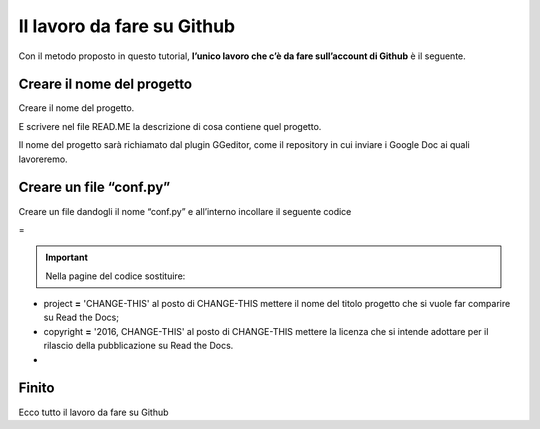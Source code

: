 
.. _h4a6529483549719b66336a3470283f:

Il lavoro da fare su Github
***************************

Con il metodo proposto in questo tutorial, \ |STYLE0|\  è il seguente.

.. _h67656a17d554b4e5466df117c585e:

Creare il nome del progetto
===========================

Creare il nome del progetto.

E scrivere nel file READ.ME la descrizione di cosa contiene quel progetto.

Il nome del progetto sarà richiamato dal plugin GGeditor, come il repository in cui inviare i Google Doc ai quali lavoreremo. 

.. _h5431481c17334b93c28187b18275111:

Creare un file “conf.py”
========================

Creare un file dandogli il nome “conf.py” e all’interno incollare il seguente codice

=


.. code-block:: python
    :linenos:

    # -*- coding: utf-8 -*-
    
    from __future__ import unicode_literals
    import sys, os
    
    on_rtd = os.environ.get('READTHEDOCS', None) == 'True'
    
    sys.path.append(os.path.abspath(os.pardir))
    
    __version__ = '1.0'
    
    # -- General configuration -----------------------------------------------------
    
    source_suffix = '.rst'
    master_doc = 'index'
    project = 'CHANGE-THIS'
    copyright = '2016, CHANGE-THIS'
    
    # The name of the Pygments (syntax highlighting) style to use.
    pygments_style = 'sphinx'
    
    extlinks = {}
    
    # -- Options for HTML output ---------------------------------------------------
    
    html_theme = 'default'
    
    html_static_path = ['static']
    
    def setup(app):
        # overrides for wide tables in RTD theme
        app.add_stylesheet('theme_overrides.css') # path relative to static
    
    """
      You might want to uncomment the “latex_documents = []” if you use CKJ characters in your document.
      Because the pdflatex raises exception when generate Latex documents with CKJ characters.
    """
    #latex_documents = []
    


..  Important:: 

    Nella pagine del codice sostituire:

* project \ |STYLE1|\  'CHANGE-THIS' al posto di CHANGE-THIS mettere il nome del titolo progetto che si vuole far comparire su Read the Docs;

* copyright \ |STYLE2|\  '2016, CHANGE-THIS' al posto di CHANGE-THIS mettere la licenza che si intende adottare per il rilascio della pubblicazione su Read the Docs.
* 

.. _h31165d707f7077b24286a5e24323a2d:

Finito 
=======

Ecco tutto il lavoro da fare su Github

.. bottom of content


.. |STYLE0| replace:: **l’unico lavoro che c’è da fare sull’account di Github**

.. |STYLE1| replace:: **=**

.. |STYLE2| replace:: **=**
